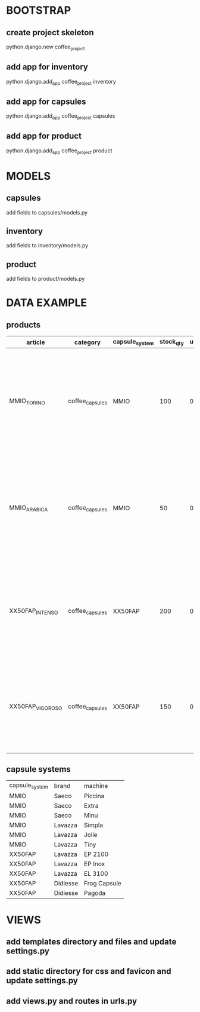 * BOOTSTRAP
** create project skeleton
   python.django.new coffee_project
** add app for inventory
   python.django.add_app coffee_project inventory
** add app for capsules
   python.django.add_app coffee_project capsules
** add app for product
   python.django.add_app coffee_project product

* MODELS
** capsules
   add fields to capsules/models.py
** inventory
   add fields to inventory/models.py
** product
   add fields to product/models.py

* DATA EXAMPLE
** products
| article          | category        | capsule_system | stock_qty | unit_price | short_description   | long_description                                                                                                                                         | main_image                                                                                                                                                                                        | manufacturer   |           ean | weight | weight_measure | flavour        |
|------------------+-----------------+----------------+-----------+------------+---------------------+----------------------------------------------------------------------------------------------------------------------------------------------------------+---------------------------------------------------------------------------------------------------------------------------------------------------------------------------------------------------+----------------+---------------+--------+----------------+----------------+
| MMIO_TORINO      | coffee_capsules | MMIO           |       100 |      0.136 | Capsula compatibile | "Intenso e corposo dal retrogusto di cioccolato, ideale al mattino e dopo pranzo, sicuramente un ottimo caffè in capsule compatibili Lavazza A Modo Mio" | https://www.italian-coffee.biz/media/catalog/product/cache/1/image/x400/602f0fa2c1f0d1ba5e241f914e856ff9/t/o/torino_2.jpg                                                                         | ITALIAN-COFFEE | 8054890310819 |      5 | g              | TORINO Intenso |
| MMIO_ARABICA     | coffee_capsules | MMIO           |        50 |      0.133 | Capsula compatibile | "Miscela 100% Arabica tostatura media, dolce ed aromatico. Nuova capsula tenera in termoformato a barriera per proteggere la fragranza del caffè."       | https://www.italian-coffee.biz/media/catalog/product/cache/1/image/x400/602f0fa2c1f0d1ba5e241f914e856ff9/a/r/arabica-italian-coffee-150-capsule-compatibili-lavazza-a-modo-mio-maxi-risparmio.jpg | ITALIAN-COFFEE |               |      5 | g              | ARABICA        |
| XX50FAP_INTENSO  | coffee_capsules | XX50FAP        |       200 |       0.19 | Capsula compatibile | "Forte, intenso, corposo, note di frutta secca, nuovo sistema di tostatura lenta ad aria, un caffè da bere corto in un sorso tipico del Sud Italia"      | https://www.italian-coffee.biz/media/catalog/product/cache/1/image/x400/602f0fa2c1f0d1ba5e241f914e856ff9/i/n/intenso-sp_7.jpg                                                                     | ITALIAN-COFFEE |               |      4 | g              | INTENSO        |
| XX50FAP_VIGOROSO | coffee_capsules | XX50FAP        |       150 |       0.19 | Capsula compatibile | "Perfetto equilibrio tra corpo e gusto, cremoso, equilibrato, leggere note di cacao, il caffè espresso adatto a tutti i gusti."                          | https://www.italian-coffee.biz/media/catalog/product/cache/1/image/x400/602f0fa2c1f0d1ba5e241f914e856ff9/v/i/vigoroso-sp_3.jpg                                                                    | ITALIAN-COFFEE |               |      4 | g              | VIGOROSO       |
** capsule systems
| capsule_system | brand    | machine      |
| MMIO           | Saeco    | Piccina      |
| MMIO           | Saeco    | Extra        |
| MMIO           | Saeco    | Minu         |
| MMIO           | Lavazza  | Simpla       |
| MMIO           | Lavazza  | Jolie        |
| MMIO           | Lavazza  | Tiny         |
| XX50FAP        | Lavazza  | EP 2100      |
| XX50FAP        | Lavazza  | EP Inox      |
| XX50FAP        | Lavazza  | EL 3100      |
| XX50FAP        | Didiesse | Frog Capsule |
| XX50FAP        | Didiesse | Pagoda       |
* VIEWS
** add templates directory and files and update settings.py
** add static directory for css and favicon and update settings.py
** add views.py and routes in urls.py
